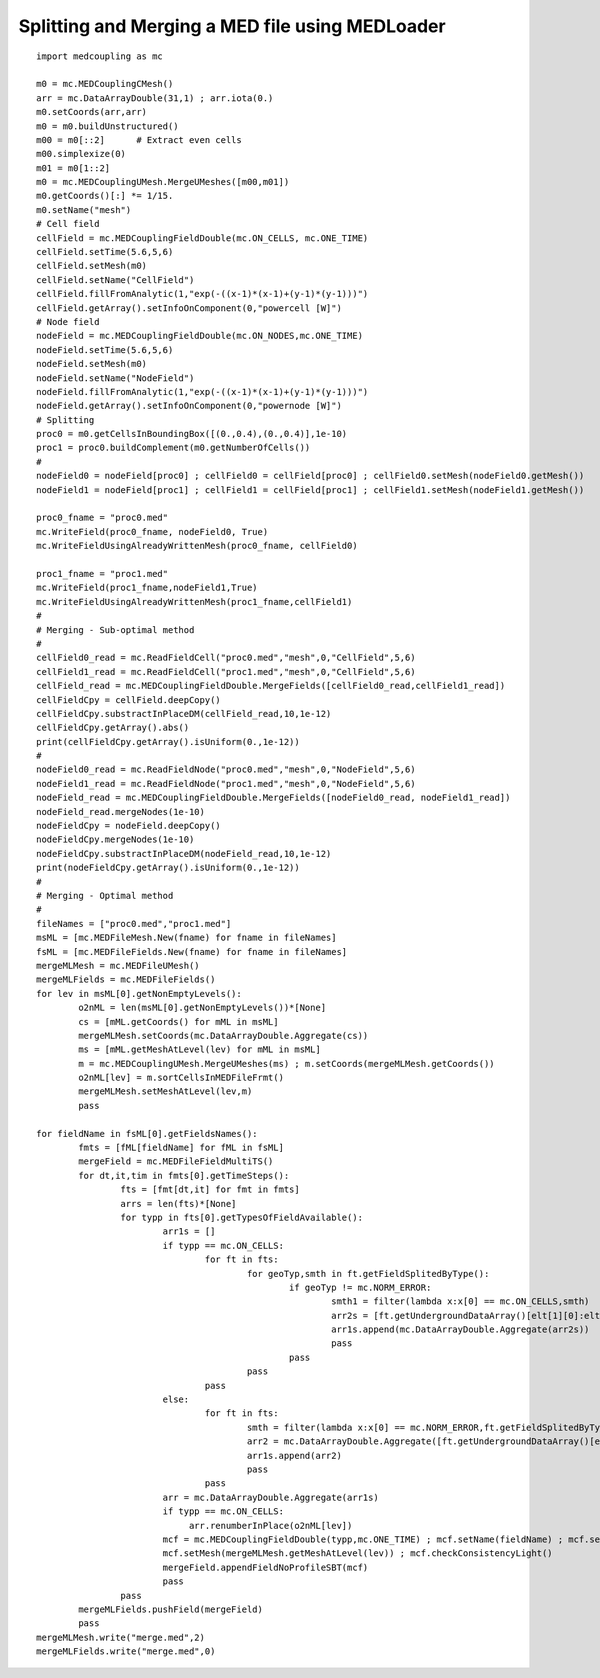 
.. _python_testMEDLoaderSplitAndMerge1_solution:

Splitting and Merging a MED file using MEDLoader
~~~~~~~~~~~~~~~~~~~~~~~~~~~~~~~~~~~~~~~~~~~~~~~~

::

	import medcoupling as mc
	
	m0 = mc.MEDCouplingCMesh()
	arr = mc.DataArrayDouble(31,1) ; arr.iota(0.)
	m0.setCoords(arr,arr)
	m0 = m0.buildUnstructured()
	m00 = m0[::2]      # Extract even cells
	m00.simplexize(0) 
	m01 = m0[1::2]
	m0 = mc.MEDCouplingUMesh.MergeUMeshes([m00,m01])
	m0.getCoords()[:] *= 1/15.
	m0.setName("mesh")
	# Cell field
	cellField = mc.MEDCouplingFieldDouble(mc.ON_CELLS, mc.ONE_TIME) 
	cellField.setTime(5.6,5,6)
	cellField.setMesh(m0)
	cellField.setName("CellField")
	cellField.fillFromAnalytic(1,"exp(-((x-1)*(x-1)+(y-1)*(y-1)))")
	cellField.getArray().setInfoOnComponent(0,"powercell [W]")
	# Node field
	nodeField = mc.MEDCouplingFieldDouble(mc.ON_NODES,mc.ONE_TIME) 
	nodeField.setTime(5.6,5,6)
	nodeField.setMesh(m0)
	nodeField.setName("NodeField")
	nodeField.fillFromAnalytic(1,"exp(-((x-1)*(x-1)+(y-1)*(y-1)))")
	nodeField.getArray().setInfoOnComponent(0,"powernode [W]")
	# Splitting
	proc0 = m0.getCellsInBoundingBox([(0.,0.4),(0.,0.4)],1e-10)
	proc1 = proc0.buildComplement(m0.getNumberOfCells())
	#
	nodeField0 = nodeField[proc0] ; cellField0 = cellField[proc0] ; cellField0.setMesh(nodeField0.getMesh())
	nodeField1 = nodeField[proc1] ; cellField1 = cellField[proc1] ; cellField1.setMesh(nodeField1.getMesh())
	
	proc0_fname = "proc0.med"
	mc.WriteField(proc0_fname, nodeField0, True)
	mc.WriteFieldUsingAlreadyWrittenMesh(proc0_fname, cellField0)
	
	proc1_fname = "proc1.med"
	mc.WriteField(proc1_fname,nodeField1,True)
	mc.WriteFieldUsingAlreadyWrittenMesh(proc1_fname,cellField1)
	#
	# Merging - Sub-optimal method
	#
	cellField0_read = mc.ReadFieldCell("proc0.med","mesh",0,"CellField",5,6)
	cellField1_read = mc.ReadFieldCell("proc1.med","mesh",0,"CellField",5,6)
	cellField_read = mc.MEDCouplingFieldDouble.MergeFields([cellField0_read,cellField1_read])
	cellFieldCpy = cellField.deepCopy()
	cellFieldCpy.substractInPlaceDM(cellField_read,10,1e-12)
	cellFieldCpy.getArray().abs()
	print(cellFieldCpy.getArray().isUniform(0.,1e-12))
	#
	nodeField0_read = mc.ReadFieldNode("proc0.med","mesh",0,"NodeField",5,6)
	nodeField1_read = mc.ReadFieldNode("proc1.med","mesh",0,"NodeField",5,6)
	nodeField_read = mc.MEDCouplingFieldDouble.MergeFields([nodeField0_read, nodeField1_read])
	nodeField_read.mergeNodes(1e-10)
	nodeFieldCpy = nodeField.deepCopy()
	nodeFieldCpy.mergeNodes(1e-10)
	nodeFieldCpy.substractInPlaceDM(nodeField_read,10,1e-12)
	print(nodeFieldCpy.getArray().isUniform(0.,1e-12))
	#
	# Merging - Optimal method
	#
	fileNames = ["proc0.med","proc1.med"]
	msML = [mc.MEDFileMesh.New(fname) for fname in fileNames]
	fsML = [mc.MEDFileFields.New(fname) for fname in fileNames]
	mergeMLMesh = mc.MEDFileUMesh()
	mergeMLFields = mc.MEDFileFields()
	for lev in msML[0].getNonEmptyLevels():
		o2nML = len(msML[0].getNonEmptyLevels())*[None]
		cs = [mML.getCoords() for mML in msML]
		mergeMLMesh.setCoords(mc.DataArrayDouble.Aggregate(cs))
		ms = [mML.getMeshAtLevel(lev) for mML in msML]
		m = mc.MEDCouplingUMesh.MergeUMeshes(ms) ; m.setCoords(mergeMLMesh.getCoords())
		o2nML[lev] = m.sortCellsInMEDFileFrmt()
		mergeMLMesh.setMeshAtLevel(lev,m)
		pass
	
	for fieldName in fsML[0].getFieldsNames():
		fmts = [fML[fieldName] for fML in fsML]
		mergeField = mc.MEDFileFieldMultiTS()
		for dt,it,tim in fmts[0].getTimeSteps():
			fts = [fmt[dt,it] for fmt in fmts]
			arrs = len(fts)*[None]
			for typp in fts[0].getTypesOfFieldAvailable():
				arr1s = []
				if typp == mc.ON_CELLS:
					for ft in fts:
						for geoTyp,smth in ft.getFieldSplitedByType():
							if geoTyp != mc.NORM_ERROR:
								smth1 = filter(lambda x:x[0] == mc.ON_CELLS,smth)
								arr2s = [ft.getUndergroundDataArray()[elt[1][0]:elt[1][1]] for elt in smth1]
								arr1s.append(mc.DataArrayDouble.Aggregate(arr2s))
								pass
							pass
						pass
					pass
				else:
					for ft in fts:
						smth = filter(lambda x:x[0] == mc.NORM_ERROR,ft.getFieldSplitedByType())
						arr2 = mc.DataArrayDouble.Aggregate([ft.getUndergroundDataArray()[elt[1][0][1][0]:elt[1][0][1][1]] for elt in smth])
						arr1s.append(arr2)
						pass
					pass
				arr = mc.DataArrayDouble.Aggregate(arr1s)
				if typp == mc.ON_CELLS:
				     arr.renumberInPlace(o2nML[lev])
				mcf = mc.MEDCouplingFieldDouble(typp,mc.ONE_TIME) ; mcf.setName(fieldName) ; mcf.setTime(tim,dt,it) ; mcf.setArray(arr)
				mcf.setMesh(mergeMLMesh.getMeshAtLevel(lev)) ; mcf.checkConsistencyLight()
				mergeField.appendFieldNoProfileSBT(mcf)
				pass
			pass
		mergeMLFields.pushField(mergeField)
		pass
	mergeMLMesh.write("merge.med",2)
	mergeMLFields.write("merge.med",0)
